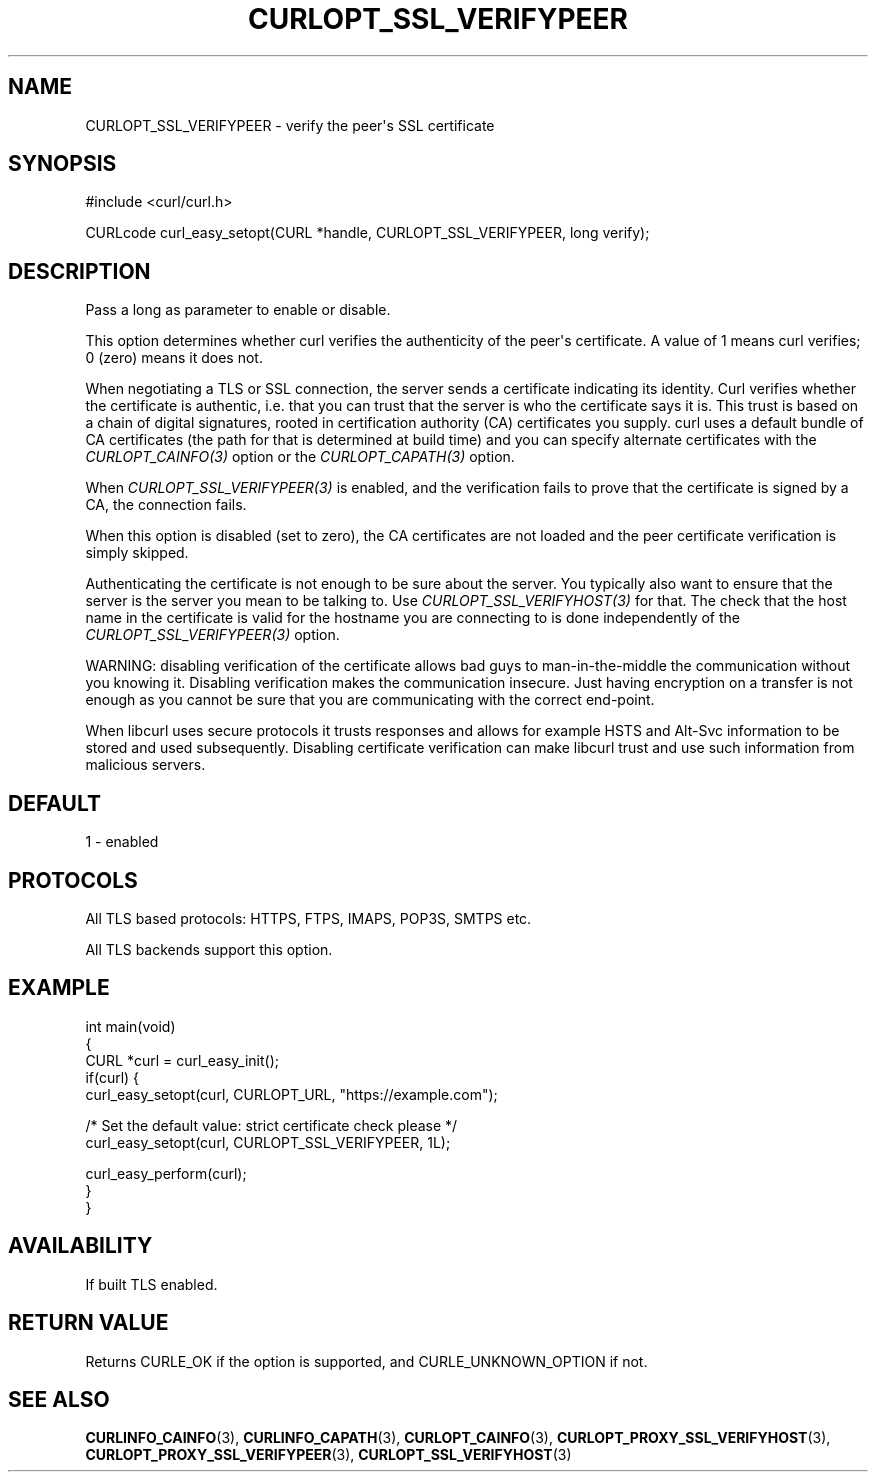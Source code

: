 .\" generated by cd2nroff 0.1 from CURLOPT_SSL_VERIFYPEER.md
.TH CURLOPT_SSL_VERIFYPEER 3 libcurl
.SH NAME
CURLOPT_SSL_VERIFYPEER \- verify the peer\(aqs SSL certificate
.SH SYNOPSIS
.nf
#include <curl/curl.h>

CURLcode curl_easy_setopt(CURL *handle, CURLOPT_SSL_VERIFYPEER, long verify);
.fi
.SH DESCRIPTION
Pass a long as parameter to enable or disable.

This option determines whether curl verifies the authenticity of the peer\(aqs
certificate. A value of 1 means curl verifies; 0 (zero) means it does not.

When negotiating a TLS or SSL connection, the server sends a certificate
indicating its identity. Curl verifies whether the certificate is authentic,
i.e. that you can trust that the server is who the certificate says it is.
This trust is based on a chain of digital signatures, rooted in certification
authority (CA) certificates you supply. curl uses a default bundle of CA
certificates (the path for that is determined at build time) and you can
specify alternate certificates with the \fICURLOPT_CAINFO(3)\fP option or the
\fICURLOPT_CAPATH(3)\fP option.

When \fICURLOPT_SSL_VERIFYPEER(3)\fP is enabled, and the verification fails to
prove that the certificate is signed by a CA, the connection fails.

When this option is disabled (set to zero), the CA certificates are not loaded
and the peer certificate verification is simply skipped.

Authenticating the certificate is not enough to be sure about the server. You
typically also want to ensure that the server is the server you mean to be
talking to. Use \fICURLOPT_SSL_VERIFYHOST(3)\fP for that. The check that the host
name in the certificate is valid for the hostname you are connecting to is
done independently of the \fICURLOPT_SSL_VERIFYPEER(3)\fP option.

WARNING: disabling verification of the certificate allows bad guys to
man\-in\-the\-middle the communication without you knowing it. Disabling
verification makes the communication insecure. Just having encryption on a
transfer is not enough as you cannot be sure that you are communicating with
the correct end\-point.

When libcurl uses secure protocols it trusts responses and allows for example
HSTS and Alt\-Svc information to be stored and used subsequently. Disabling
certificate verification can make libcurl trust and use such information from
malicious servers.
.SH DEFAULT
1 \- enabled
.SH PROTOCOLS
All TLS based protocols: HTTPS, FTPS, IMAPS, POP3S, SMTPS etc.

All TLS backends support this option.
.SH EXAMPLE
.nf
int main(void)
{
  CURL *curl = curl_easy_init();
  if(curl) {
    curl_easy_setopt(curl, CURLOPT_URL, "https://example.com");

    /* Set the default value: strict certificate check please */
    curl_easy_setopt(curl, CURLOPT_SSL_VERIFYPEER, 1L);

    curl_easy_perform(curl);
  }
}
.fi
.SH AVAILABILITY
If built TLS enabled.
.SH RETURN VALUE
Returns CURLE_OK if the option is supported, and CURLE_UNKNOWN_OPTION if not.
.SH SEE ALSO
.BR CURLINFO_CAINFO (3),
.BR CURLINFO_CAPATH (3),
.BR CURLOPT_CAINFO (3),
.BR CURLOPT_PROXY_SSL_VERIFYHOST (3),
.BR CURLOPT_PROXY_SSL_VERIFYPEER (3),
.BR CURLOPT_SSL_VERIFYHOST (3)
